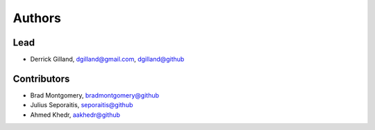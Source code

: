 Authors
=======


Lead
----

- Derrick Gilland, dgilland@gmail.com, `dgilland@github <https://github.com/dgilland>`_


Contributors
------------

- Brad Montgomery, `bradmontgomery@github <https://github.com/bradmontgomery>`_
- Julius Seporaitis, `seporaitis@github <https://github.com/seporaitis>`_
- Ahmed Khedr, `aakhedr@github <https://github.com/aakhedr>`_
